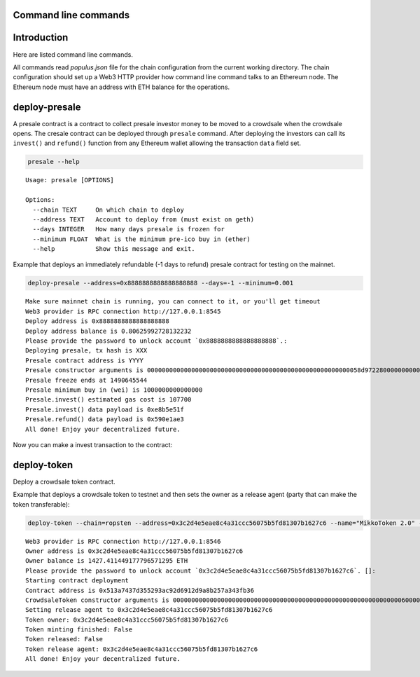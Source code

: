 Command line commands
=====================

.. contents:: :local:

Introduction
============

Here are listed command line commands.

All commands read `populus.json` file for the chain configuration from the current working directory. The chain configuration should set up a Web3 HTTP provider how command line command talks to an Ethereum node. The Ethereum node must have an address with ETH balance for the operations.

deploy-presale
==============

A presale contract is a contract to collect presale investor money to be moved to a crowdsale when the crowdsale opens. The cresale contract can be deployed through ``presale`` command. After deploying the investors can call its ``invest()`` and ``refund()`` function from any Ethereum wallet allowing the transaction ``data`` field set.

.. code-block :: console

    presale --help

::

    Usage: presale [OPTIONS]

    Options:
      --chain TEXT     On which chain to deploy
      --address TEXT   Account to deploy from (must exist on geth)
      --days INTEGER   How many days presale is frozen for
      --minimum FLOAT  What is the minimum pre-ico buy in (ether)
      --help           Show this message and exit.

Example that deploys an immediately refundable (-1 days to refund) presale contract for testing on the mainnet.

.. code-block :: console

    deploy-presale --address=0x8888888888888888888 --days=-1 --minimum=0.001

::

    Make sure mainnet chain is running, you can connect to it, or you'll get timeout
    Web3 provider is RPC connection http://127.0.0.1:8545
    Deploy address is 0x8888888888888888888
    Deploy address balance is 0.80625992728132232
    Please provide the password to unlock account `0x8888888888888888888`.:
    Deploying presale, tx hash is XXX
    Presale contract address is YYYY
    Presale constructor arguments is 0000000000000000000000000000000000000000000000000000000058d9722800000000000000000000000000000000000000000000000000038d7ea4c68000
    Presale freeze ends at 1490645544
    Presale minimum buy in (wei) is 1000000000000000
    Presale.invest() estimated gas cost is 107700
    Presale.invest() data payload is 0xe8b5e51f
    Presale.refund() data payload is 0x590e1ae3
    All done! Enjoy your decentralized future.

Now you can make a invest transaction to the contract:

.. image:: screenshots/presale_invest.png
    :width: 384

deploy-token
============

Deploy a crowdsale token contract.

Example that deploys a crowdsale token to testnet and then sets the owner as a release agent (party that can make the token transferable):

.. code-block:: console

    deploy-token --chain=ropsten --address=0x3c2d4e5eae8c4a31ccc56075b5fd81307b1627c6 --name="MikkoToken 2.0" --symbol=MOO --release-agent=0x3c2d4e5eae8c4a31ccc56075b5fd81307b1627c6  --supply=100000

::

    Web3 provider is RPC connection http://127.0.0.1:8546
    Owner address is 0x3c2d4e5eae8c4a31ccc56075b5fd81307b1627c6
    Owner balance is 1427.411449177796571295 ETH
    Please provide the password to unlock account `0x3c2d4e5eae8c4a31ccc56075b5fd81307b1627c6`. []:
    Starting contract deployment
    Contract address is 0x513a7437d355293ac92d6912d9a8b257a343fb36
    CrowdsaleToken constructor arguments is 000000000000000000000000000000000000000000000000000000000000006000000000000000000000000000000000000000000000000000000000000000a000000000000000000000000000000000000000000000000000000000000186a000000000000000000000000000000000000000000000000000000000000000054d696b6b6f00000000000000000000000000000000000000000000000000000000000000000000000000000000000000000000000000000000000000000000034d6f6f0000000000000000000000000000000000000000000000000000000000
    Setting release agent to 0x3c2d4e5eae8c4a31ccc56075b5fd81307b1627c6
    Token owner: 0x3c2d4e5eae8c4a31ccc56075b5fd81307b1627c6
    Token minting finished: False
    Token released: False
    Token release agent: 0x3c2d4e5eae8c4a31ccc56075b5fd81307b1627c6
    All done! Enjoy your decentralized future.


